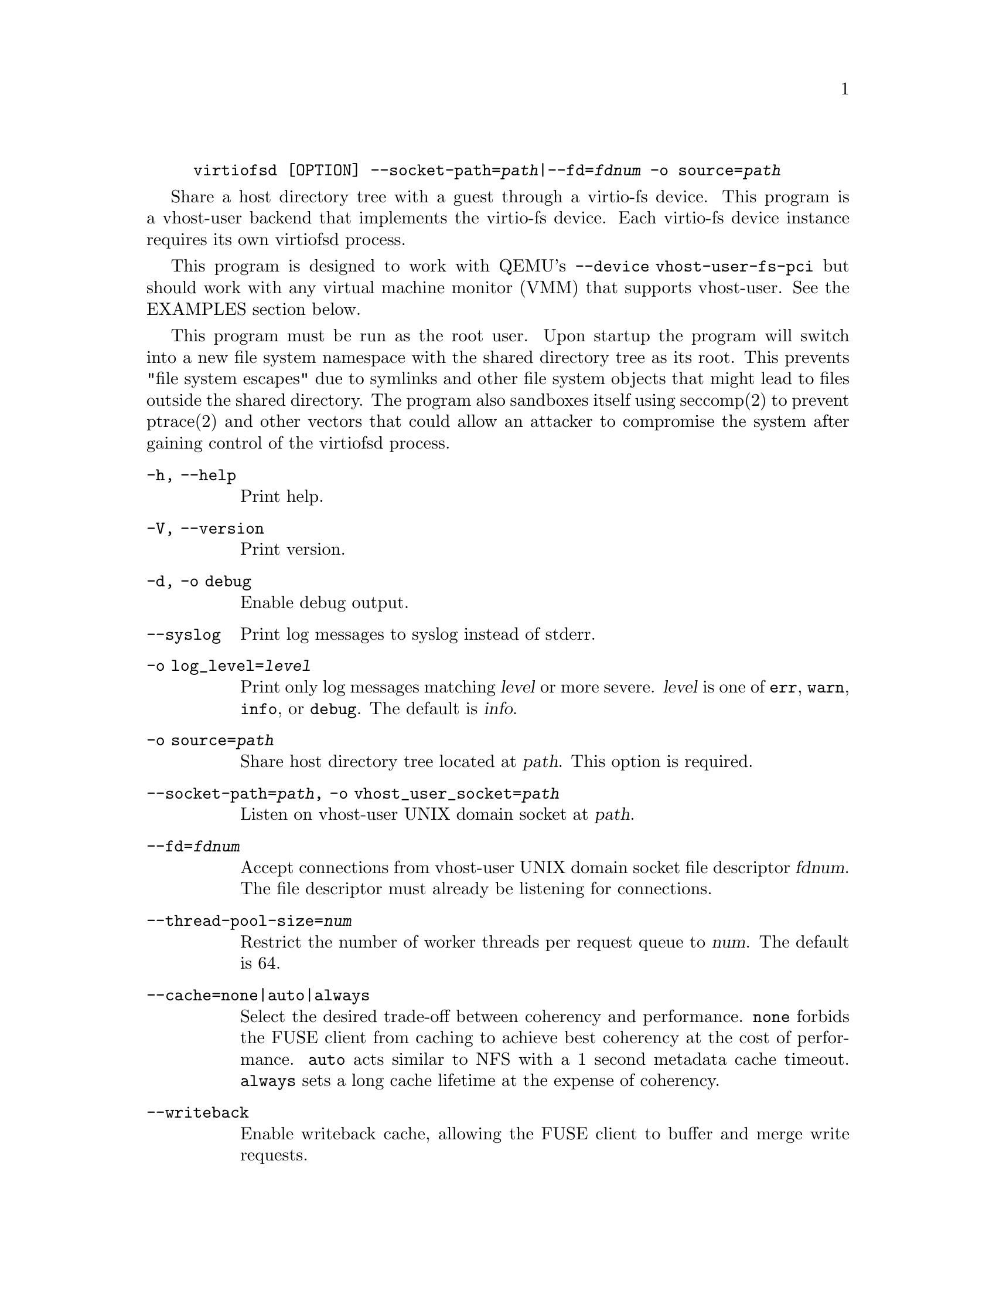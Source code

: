 @example
@c man begin SYNOPSIS
@command{virtiofsd} [OPTION] @option{--socket-path=}@var{path}|@option{--fd=}@var{fdnum} @option{-o source=}@var{path}
@c man end
@end example

@c man begin DESCRIPTION

Share a host directory tree with a guest through a virtio-fs device.  This
program is a vhost-user backend that implements the virtio-fs device.  Each
virtio-fs device instance requires its own virtiofsd process.

This program is designed to work with QEMU's @code{--device vhost-user-fs-pci}
but should work with any virtual machine monitor (VMM) that supports
vhost-user.  See the EXAMPLES section below.

This program must be run as the root user.  Upon startup the program will
switch into a new file system namespace with the shared directory tree as its
root.  This prevents "file system escapes" due to symlinks and other file
system objects that might lead to files outside the shared directory.  The
program also sandboxes itself using seccomp(2) to prevent ptrace(2) and other
vectors that could allow an attacker to compromise the system after gaining
control of the virtiofsd process.

@c man end

@c man begin OPTIONS
@table @option
@item -h, --help
Print help.
@item -V, --version
Print version.
@item -d, -o debug
Enable debug output.
@item --syslog
Print log messages to syslog instead of stderr.
@item -o log_level=@var{level}
Print only log messages matching @var{level} or more severe.  @var{level} is
one of @code{err}, @code{warn}, @code{info}, or @code{debug}.  The default is
@var{info}.
@item -o source=@var{path}
Share host directory tree located at @var{path}.  This option is required.
@item --socket-path=@var{path}, -o vhost_user_socket=@var{path}
Listen on vhost-user UNIX domain socket at @var{path}.
@item --fd=@var{fdnum}
Accept connections from vhost-user UNIX domain socket file descriptor @var{fdnum}.  The file descriptor must already be listening for connections.
@item --thread-pool-size=@var{num}
Restrict the number of worker threads per request queue to @var{num}.  The default is 64.
@item --cache=@code{none}|@code{auto}|@code{always}
Select the desired trade-off between coherency and performance.  @code{none}
forbids the FUSE client from caching to achieve best coherency at the cost of
performance.  @code{auto} acts similar to NFS with a 1 second metadata cache
timeout.  @code{always} sets a long cache lifetime at the expense of coherency.
@item --writeback
Enable writeback cache, allowing the FUSE client to buffer and merge write requests.
@end table
@c man end

@c man begin EXAMPLES
Export @code{/var/lib/fs/vm001/} on vhost-user UNIX domain socket @code{/var/run/vm001-vhost-fs.sock}:

@example
host# virtiofsd --socket-path=/var/run/vm001-vhost-fs.sock -o source=/var/lib/fs/vm001
host# qemu-system-x86_64 \
    -chardev socket,id=char0,path=/var/run/vm001-vhost-fs.sock \
    -device vhost-user-fs-pci,chardev=char0,tag=myfs \
    -object memory-backend-file,id=mem,size=4G,mem-path=/dev/shm,share=on \
    -numa node,memdev=mem \
    ...
guest# mount -t virtio_fs \
    -o default_permissions,allow_other,user_id=0,group_id=0,rootmode=040000,dax \
    myfs /mnt
@end example
@c man end

@ignore
@setfilename virtiofsd
@settitle QEMU virtio-fs shared file system daemon

@c man begin AUTHOR
Copyright (C) 2019 Red Hat, Inc.
This is free software; see the source for copying conditions.  There is NO
warranty; not even for MERCHANTABILITY or FITNESS FOR A PARTICULAR PURPOSE.
@c man end
@end ignore
